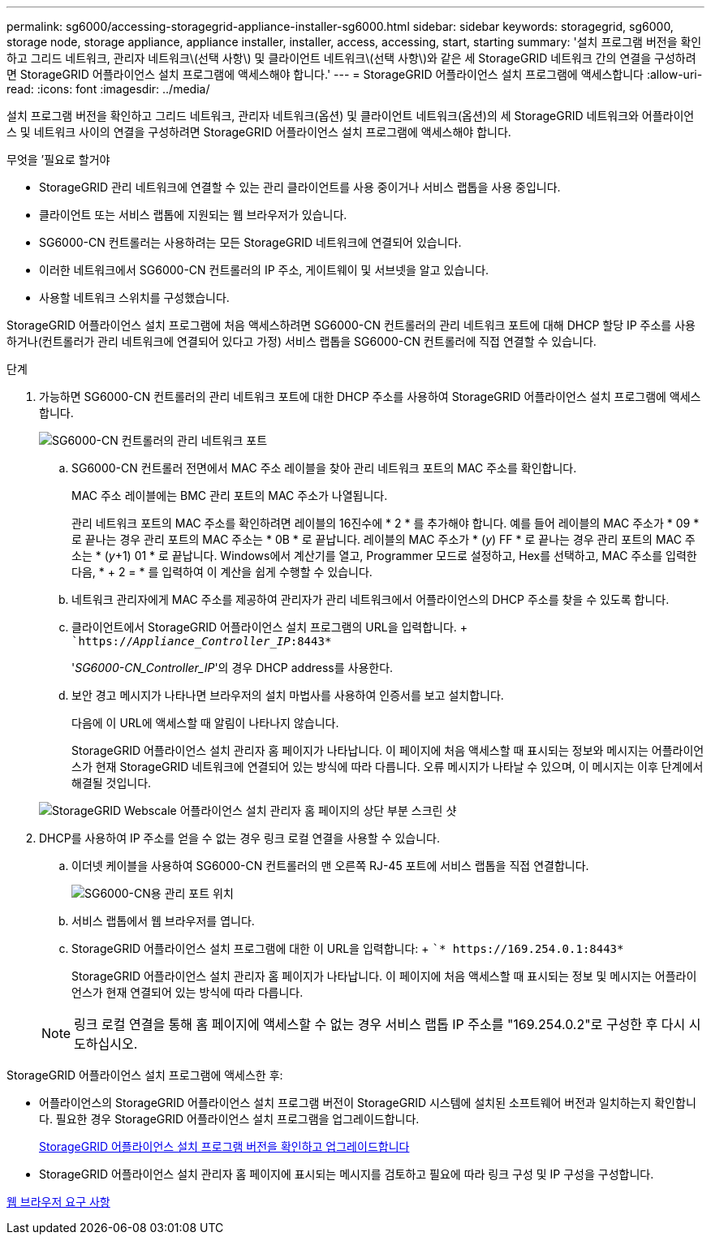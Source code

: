 ---
permalink: sg6000/accessing-storagegrid-appliance-installer-sg6000.html 
sidebar: sidebar 
keywords: storagegrid, sg6000, storage node, storage appliance, appliance installer, installer, access, accessing, start, starting 
summary: '설치 프로그램 버전을 확인하고 그리드 네트워크, 관리자 네트워크\(선택 사항\) 및 클라이언트 네트워크\(선택 사항\)와 같은 세 StorageGRID 네트워크 간의 연결을 구성하려면 StorageGRID 어플라이언스 설치 프로그램에 액세스해야 합니다.' 
---
= StorageGRID 어플라이언스 설치 프로그램에 액세스합니다
:allow-uri-read: 
:icons: font
:imagesdir: ../media/


[role="lead"]
설치 프로그램 버전을 확인하고 그리드 네트워크, 관리자 네트워크(옵션) 및 클라이언트 네트워크(옵션)의 세 StorageGRID 네트워크와 어플라이언스 및 네트워크 사이의 연결을 구성하려면 StorageGRID 어플라이언스 설치 프로그램에 액세스해야 합니다.

.무엇을 &#8217;필요로 할거야
* StorageGRID 관리 네트워크에 연결할 수 있는 관리 클라이언트를 사용 중이거나 서비스 랩톱을 사용 중입니다.
* 클라이언트 또는 서비스 랩톱에 지원되는 웹 브라우저가 있습니다.
* SG6000-CN 컨트롤러는 사용하려는 모든 StorageGRID 네트워크에 연결되어 있습니다.
* 이러한 네트워크에서 SG6000-CN 컨트롤러의 IP 주소, 게이트웨이 및 서브넷을 알고 있습니다.
* 사용할 네트워크 스위치를 구성했습니다.


StorageGRID 어플라이언스 설치 프로그램에 처음 액세스하려면 SG6000-CN 컨트롤러의 관리 네트워크 포트에 대해 DHCP 할당 IP 주소를 사용하거나(컨트롤러가 관리 네트워크에 연결되어 있다고 가정) 서비스 랩톱을 SG6000-CN 컨트롤러에 직접 연결할 수 있습니다.

.단계
. 가능하면 SG6000-CN 컨트롤러의 관리 네트워크 포트에 대한 DHCP 주소를 사용하여 StorageGRID 어플라이언스 설치 프로그램에 액세스합니다.
+
image::../media/sg6000_cn_admin_network_port.gif[SG6000-CN 컨트롤러의 관리 네트워크 포트]

+
.. SG6000-CN 컨트롤러 전면에서 MAC 주소 레이블을 찾아 관리 네트워크 포트의 MAC 주소를 확인합니다.
+
MAC 주소 레이블에는 BMC 관리 포트의 MAC 주소가 나열됩니다.

+
관리 네트워크 포트의 MAC 주소를 확인하려면 레이블의 16진수에 * 2 * 를 추가해야 합니다. 예를 들어 레이블의 MAC 주소가 * 09 * 로 끝나는 경우 관리 포트의 MAC 주소는 * 0B * 로 끝납니다. 레이블의 MAC 주소가 * (_y_) FF * 로 끝나는 경우 관리 포트의 MAC 주소는 * (_y_+1) 01 * 로 끝납니다. Windows에서 계산기를 열고, Programmer 모드로 설정하고, Hex를 선택하고, MAC 주소를 입력한 다음, * + 2 = * 를 입력하여 이 계산을 쉽게 수행할 수 있습니다.

.. 네트워크 관리자에게 MAC 주소를 제공하여 관리자가 관리 네트워크에서 어플라이언스의 DHCP 주소를 찾을 수 있도록 합니다.
.. 클라이언트에서 StorageGRID 어플라이언스 설치 프로그램의 URL을 입력합니다. + ``https://_Appliance_Controller_IP_:8443*`
+
'_SG6000-CN_Controller_IP_'의 경우 DHCP address를 사용한다.

.. 보안 경고 메시지가 나타나면 브라우저의 설치 마법사를 사용하여 인증서를 보고 설치합니다.
+
다음에 이 URL에 액세스할 때 알림이 나타나지 않습니다.

+
StorageGRID 어플라이언스 설치 관리자 홈 페이지가 나타납니다. 이 페이지에 처음 액세스할 때 표시되는 정보와 메시지는 어플라이언스가 현재 StorageGRID 네트워크에 연결되어 있는 방식에 따라 다릅니다. 오류 메시지가 나타날 수 있으며, 이 메시지는 이후 단계에서 해결될 것입니다.

+
image::../media/appliance_installer_home_5700_5600.png[StorageGRID Webscale 어플라이언스 설치 관리자 홈 페이지의 상단 부분 스크린 샷]



. DHCP를 사용하여 IP 주소를 얻을 수 없는 경우 링크 로컬 연결을 사용할 수 있습니다.
+
.. 이더넷 케이블을 사용하여 SG6000-CN 컨트롤러의 맨 오른쪽 RJ-45 포트에 서비스 랩톱을 직접 연결합니다.
+
image::../media/sg6000_cn_link_local_port.gif[SG6000-CN용 관리 포트 위치]

.. 서비스 랩톱에서 웹 브라우저를 엽니다.
.. StorageGRID 어플라이언스 설치 프로그램에 대한 이 URL을 입력합니다: + ``* \https://169.254.0.1:8443*`
+
StorageGRID 어플라이언스 설치 관리자 홈 페이지가 나타납니다. 이 페이지에 처음 액세스할 때 표시되는 정보 및 메시지는 어플라이언스가 현재 연결되어 있는 방식에 따라 다릅니다.

+

NOTE: 링크 로컬 연결을 통해 홈 페이지에 액세스할 수 없는 경우 서비스 랩톱 IP 주소를 "169.254.0.2"로 구성한 후 다시 시도하십시오.





StorageGRID 어플라이언스 설치 프로그램에 액세스한 후:

* 어플라이언스의 StorageGRID 어플라이언스 설치 프로그램 버전이 StorageGRID 시스템에 설치된 소프트웨어 버전과 일치하는지 확인합니다. 필요한 경우 StorageGRID 어플라이언스 설치 프로그램을 업그레이드합니다.
+
xref:verifying-and-upgrading-storagegrid-appliance-installer-version.adoc[StorageGRID 어플라이언스 설치 프로그램 버전을 확인하고 업그레이드합니다]

* StorageGRID 어플라이언스 설치 관리자 홈 페이지에 표시되는 메시지를 검토하고 필요에 따라 링크 구성 및 IP 구성을 구성합니다.


xref:../admin/web-browser-requirements.adoc[웹 브라우저 요구 사항]
